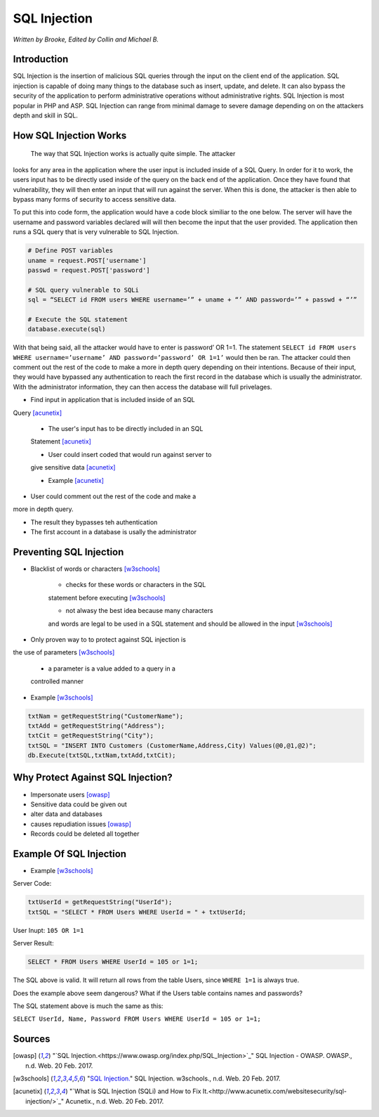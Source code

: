 SQL Injection
=============

*Written by Brooke, Edited by Collin and Michael B.*

Introduction
------------
SQL Injection is the insertion of malicious SQL queries through the input on 
the client end of the application.  SQL injection is capable of doing many 
things to the database such as insert, update, and delete.  It can also bypass
the security of the application to perform administrative operations without 
administrative rights.  SQL Injection is most popular in PHP and ASP.  SQL 
Injection can range from minimal damage to severe damage depending on on the 
attackers depth and skill in SQL. 


How SQL Injection Works
-----------------------
	The way that SQL Injection works is actually quite simple.  The attacker
looks for any area in the application where the user input is included 
inside of a SQL Query. In order for it to work, the users input has to be 
directly used inside of the query on the back end of the application.  Once 
they have found that vulnerability, they will then enter an input that will 
run against the server.  When this is done, the attacker is then able to 
bypass many forms of security to access sensitive data.  
	
To put this into code form, the application would have a code block 
similiar to the one below.  The server will have the username and password 
variables declared will will then become the input that the user provided.  
The application then runs a SQL query that is very vulnerable to SQL 
Injection.  
	
.. code-block:: sql	
	
		# Define POST variables
		uname = request.POST['username']
		passwd = request.POST['password']

		# SQL query vulnerable to SQLi
		sql = “SELECT id FROM users WHERE username=’” + uname + “’ AND password=’” + passwd + “’”

		# Execute the SQL statement
		database.execute(sql)

With that being said, all the attacker would have to enter is password’ OR 
1=1.  The statement ``SELECT id FROM users WHERE username=’username’ AND 
password=’password’ OR 1=1’`` would then be ran. The attacker could then 
comment out the rest of the code to make a more in depth query depending on 
their intentions. Because of their input, they would have bypassed any 
authentication to reach the first record in the database which is usually the 
administrator.  With the administrator information, they can then access the 
database will full privelages. 


* Find input in application that is included inside of an SQL 
Query [acunetix]_

	* The user's input has to be directly included in an SQL 
	Statement [acunetix]_
	
	* User could insert coded that would run against server to 
	give sensitive data [acunetix]_
	
	* Example [acunetix]_ 
	
* User could comment out the rest of the code and make a 
more in depth query.
 
* The result they bypasses teh authentication

* The first account in a database is usally the administrator
		
		
Preventing SQL Injection
---------------
* Blacklist of words or characters [w3schools]_

	* checks for these words or characters in the SQL 
	statement before executing [w3schools]_
	
	* not alwasy the best idea because many characters 
	and words are legal to be used in a SQL statement 
	and should be allowed in the input [w3schools]_
	
* Only proven way to to protect against SQL injection is 
the use of parameters [w3schools]_

	* a parameter is a value added to a query in a 
	controlled manner
	
* Example [w3schools]_ 

.. code-block:: sql	

		txtNam = getRequestString("CustomerName");
		txtAdd = getRequestString("Address");
		txtCit = getRequestString("City");
		txtSQL = "INSERT INTO Customers (CustomerName,Address,City) Values(@0,@1,@2)";
		db.Execute(txtSQL,txtNam,txtAdd,txtCit);
	
	
	
Why Protect Against SQL Injection?
----------------------------------

* Impersonate users [owasp]_

* Sensitive data could be given out

* alter data and databases
	
* causes repudiation issues [owasp]_
	
* Records could be deleted all together


Example Of SQL Injection
------------------------
* Example [w3schools]_


Server Code: 
	
.. code-block:: sql	
	
		txtUserId = getRequestString("UserId");
		txtSQL = "SELECT * FROM Users WHERE UserId = " + txtUserId;
					
User Inupt:		``105 OR 1=1``
	
Server Result:
	
.. code-block:: sql	

		SELECT * FROM Users WHERE UserId = 105 or 1=1;

The SQL above is valid. It will return all rows from the table Users, since ``WHERE 1=1`` is always true.

Does the example above seem dangerous? What if the Users table contains names and passwords?

The SQL statement above is much the same as this:
	
``SELECT UserId, Name, Password FROM Users WHERE UserId = 105 or 1=1;``
		

.. image :: sqlinjection.png 		
		
		
Sources
-------

.. [owasp] "`SQL Injection.<https://www.owasp.org/index.php/SQL_Injection>`_" SQL Injection - OWASP. OWASP., n.d. Web. 20 Feb. 2017.

.. [w3schools] "`SQL Injection. <https://www.w3schools.com/sql/sql_injection.asp>`_" SQL Injection. w3schools., n.d. Web. 20 Feb. 2017.

.. [acunetix] "`What is SQL Injection (SQLi) and How to Fix It.<http://www.acunetix.com/websitesecurity/sql-injection/>`_" Acunetix., n.d. Web. 20 Feb. 2017.


